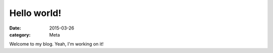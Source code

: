 Hello world!
============

:date: 2015-03-26
:category: Meta

Welcome to my blog. Yeah, I'm working on it!
